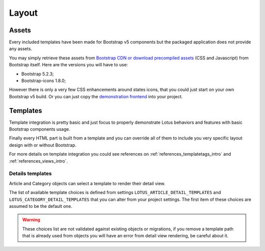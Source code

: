 .. _layout_intro:

======
Layout
======

Assets
******

Every included templates have been made for Bootstrap v5 components but the packaged
application does not provide any assets.

You may simply retrieve these assets from
`Bootstrap CDN or download precompiled assets <https://getbootstrap.com/docs/5.2/getting-started/download/>`_
(CSS and Javascript) from Bootstrap itself. Here are the versions you will have to use:

* Bootstrap 5.2.3;
* Bootstrap-icons 1.8.0;

However there is only a very few CSS enhancements around states icons, that you could
just start on your own Bootstrap v5 build. Or you can just copy the
`demonstration frontend <https://github.com/emencia/django-blog-lotus/tree/master/frontend>`_
into your project.

Templates
*********

Template integration is pretty basic and just focus to properly demonstrate Lotus
behaviors and features with basic Bootstrap components usage.

Finally every HTML part is built from a template and you can override all of them to
include you very specific layout design with or without Bootstrap.

For more details on template integration you could see references on
:ref:`references_templatetags_intro` and :ref:`references_views_intro`.

Details templates
-----------------

Article and Category objects can select a template to render their detail view.

The list of available template choices is defined from settings
``LOTUS_ARTICLE_DETAIL_TEMPLATES`` and ``LOTUS_CATEGORY_DETAIL_TEMPLATES`` that you
can alter from your project settings. The first item of these choices are assumed
to be the default one.

.. Warning::
    These choices list are not validated against existing objects or migrations, if
    you remove a template path that is already used from objects you will have an error
    from detail view rendering, be careful about it.

